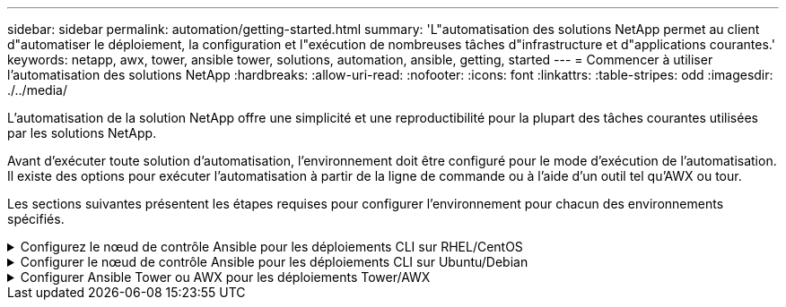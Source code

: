 ---
sidebar: sidebar 
permalink: automation/getting-started.html 
summary: 'L"automatisation des solutions NetApp permet au client d"automatiser le déploiement, la configuration et l"exécution de nombreuses tâches d"infrastructure et d"applications courantes.' 
keywords: netapp, awx, tower, ansible tower, solutions, automation, ansible, getting, started 
---
= Commencer à utiliser l'automatisation des solutions NetApp
:hardbreaks:
:allow-uri-read: 
:nofooter: 
:icons: font
:linkattrs: 
:table-stripes: odd
:imagesdir: ./../media/


[role="lead"]
L'automatisation de la solution NetApp offre une simplicité et une reproductibilité pour la plupart des tâches courantes utilisées par les solutions NetApp.

Avant d'exécuter toute solution d'automatisation, l'environnement doit être configuré pour le mode d'exécution de l'automatisation. Il existe des options pour exécuter l'automatisation à partir de la ligne de commande ou à l'aide d'un outil tel qu'AWX ou tour.

Les sections suivantes présentent les étapes requises pour configurer l'environnement pour chacun des environnements spécifiés.

.Configurez le nœud de contrôle Ansible pour les déploiements CLI sur RHEL/CentOS
[%collapsible]
====
. Exigences pour le nœud de contrôle Ansible, :
+
.. Un ordinateur RHEL/CentOS avec les packages suivants installés :
+
... Python3
... IPF3
... Ansible (version supérieure à 2.10.0)
... GIT






Si vous disposez d'un appareil RHEL/CentOS neuf sans les exigences ci-dessus, suivez les étapes ci-dessous pour configurer cette machine en tant que nœud de contrôle Ansible :

. Activez le référentiel Ansible pour RHEL-8/RHEL-7
+
.. Pour RHEL-8 (exécutez la commande ci-dessous en tant que root)
+
[source, cli]
----
subscription-manager repos --enable ansible-2.9-for-rhel-8-x86_64-rpms
----
.. Pour RHEL-7 (exécutez la commande ci-dessous en tant que root)
+
[source, cli]
----
subscription-manager repos --enable rhel-7-server-ansible-2.9-rpms
----


. Collez le contenu ci-dessous dans le terminal
+
[source, cli]
----
sudo yum -y install python3 >> install.log
sudo yum -y install python3-pip >> install.log
python3 -W ignore -m pip --disable-pip-version-check install ansible >> install.log
sudo yum -y install git >> install.log
----


====
.Configurer le nœud de contrôle Ansible pour les déploiements CLI sur Ubuntu/Debian
[%collapsible]
====
. Exigences pour le nœud de contrôle Ansible, :
+
.. Une machine Ubuntu/Debian avec les paquets suivants installés :
+
... Python3
... IPF3
... Ansible (version supérieure à 2.10.0)
... GIT






Si vous avez une machine Ubuntu/Debian neuve sans les exigences ci-dessus, suivez les étapes ci-dessous pour configurer cette machine en tant que nœud de contrôle Ansible :

. Collez le contenu ci-dessous dans le terminal
+
[source, cli]
----
sudo apt-get -y install python3 >> outputlog.txt
sudo apt-get -y install python3-pip >> outputlog.txt
python3 -W ignore -m pip --disable-pip-version-check install ansible >> outputlog.txt
sudo apt-get -y install git >> outputlog.txt
----


====
.Configurer Ansible Tower ou AWX pour les déploiements Tower/AWX
[%collapsible]
====
Cette section décrit les étapes requises pour configurer les paramètres dans AWX/Ansible Tower qui préparent l'environnement pour l'utilisation des solutions automatisées NetApp.

. Configurer l'inventaire.
+
.. Accédez à Ressources → inventaires → Ajouter, puis cliquez sur Ajouter un inventaire.
.. Indiquez le nom et les détails de l'entreprise, puis cliquez sur Save.
.. Dans la page inventaires, cliquez sur les ressources d'inventaire que vous venez de créer.
.. S'il existe des variables d'inventaire, collez-les dans le champ variables.
.. Accédez au sous-menu groupes et cliquez sur Ajouter.
.. Indiquez le nom du groupe, copiez les variables du groupe (si nécessaire), puis cliquez sur Enregistrer.
.. Cliquez sur le groupe créé, accédez au sous-menu hôtes et cliquez sur Ajouter un nouvel hôte.
.. Indiquez le nom d'hôte et l'adresse IP de l'hôte, collez les variables hôte (si nécessaire), puis cliquez sur Enregistrer.


. Créer des types d'informations d'identification. Pour les solutions impliquant ONTAP, Element, VMware ou toute autre connexion de transport basée sur HTTPS, vous devez configurer le type d'informations d'identification pour qu'il corresponde aux entrées de nom d'utilisateur et de mot de passe.
+
.. Accédez à Administration → types d'informations d'identification et cliquez sur Ajouter.
.. Indiquez le nom et la description.
.. Collez le contenu suivant dans la configuration d'entrée :




[listing]
----
fields:
- id: username
type: string
label: Username
- id: password
type: string
label: Password
secret: true
- id: vsadmin_password
type: string
label: vsadmin_password
secret: true
----
. Collez le contenu suivant dans la configuration de l'injecteur :


[listing]
----
extra_vars:
password: '{{ password }}'
username: '{{ username }}'
vsadmin_password: '{{ vsadmin_password }}'
----
. Configurer les informations d'identification.
+
.. Accédez à Ressources → informations d'identification et cliquez sur Ajouter.
.. Entrez le nom et les détails de l'organisation.
.. Sélectionnez le type d'informations d'identification correct ; si vous souhaitez utiliser la connexion SSH standard, sélectionnez le type machine ou sélectionnez le type d'informations d'identification personnalisé que vous avez créé.
.. Entrez les autres détails correspondants et cliquez sur Enregistrer.


. Configurer le projet.
+
.. Accédez à Ressources → projets et cliquez sur Ajouter.
.. Entrez le nom et les détails de l'organisation.
.. Sélectionnez Git pour le type d'identification du contrôle source.
.. Collez l'URL du contrôle source (ou l'URL du clone git) correspondant à la solution spécifique.
.. Si l'URL Git est contrôlée par accès, créez et joignez les informations d'identification correspondantes dans les informations d'identification du contrôle source.
.. Cliquez sur Enregistrer.


. Configurez le modèle de travail.
+
.. Accédez à Ressources → modèles → Ajouter, puis cliquez sur Ajouter un modèle de travail.
.. Entrez le nom et la description.
.. Sélectionnez le type de travail ; Run configure le système en fonction d'un PlayBook et Check effectue une analyse sèche du PlayBook sans configurer le système.
.. Sélectionnez l'inventaire, le projet et les identifiants correspondant au PlayBook.
.. Sélectionnez le PlayBook à exécuter comme partie du modèle de job.
.. Généralement, les variables sont collées pendant l'exécution. Par conséquent, pour demander à l'invite de remplir les variables pendant l'exécution, assurez-vous de cocher la case demander au lancement correspondant au champ variable.
.. Indiquez tous les autres détails nécessaires, puis cliquez sur Enregistrer.


. Lancez le modèle de travail.
+
.. Accédez à Ressources → modèles.
.. Cliquez sur le modèle souhaité, puis cliquez sur lancer.
.. Remplissez toutes les variables si vous y êtes invité au lancement, puis cliquez à nouveau sur lancer.




====